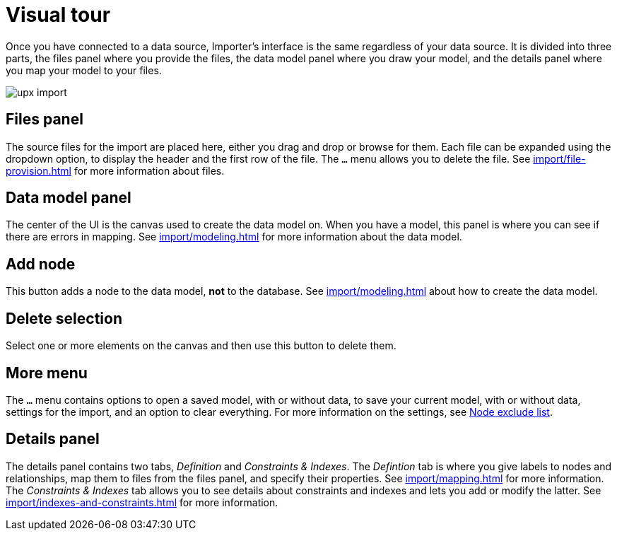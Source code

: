 [[Overview]]
:description: This section provides an overview of the Import user interface.
= Visual tour

Once you have connected to a data source, Importer's interface is the same regardless of your data source.
It is divided into three parts, the files panel where you provide the files, the data model panel where you draw your model, and the details panel where you map your model to your files.

[.shadow]
image::upx-import.png[]

== Files panel

The source files for the import are placed here, either you drag and drop or browse for them.
Each file can be expanded using the dropdown option, to display the header and the first row of the file.
The `...` menu allows you to delete the file.
See xref:import/file-provision.adoc[] for more information about files.

== Data model panel

The center of the UI is the canvas used to create the data model on.
When you have a model, this panel is where you can see if there are errors in mapping.
See xref:import/modeling.adoc[] for more information about the data model.

== Add node

This button adds a node to the data model, **not** to the database.
See xref:import/modeling.adoc[] about how to create the data model.

== Delete selection

Select one or more elements on the canvas and then use this button to delete them.

== More menu

The `...` menu contains options to open a saved model, with or without data, to save your current model, with or without data, settings for the import, and an option to clear everything.
For more information on the settings, see xref:import/mapping.adoc#exclude-list[Node exclude list].

== Details panel

The details panel contains two tabs, _Definition_ and _Constraints & Indexes_.
The _Defintion_ tab is where you give labels to nodes and relationships, map them to files from the files panel, and specify their properties.
See xref:import/mapping.adoc[] for more information.
The _Constraints & Indexes_ tab allows you to see details about constraints and indexes and lets you add or modify the latter.
See xref:import/indexes-and-constraints.adoc[] for more information.